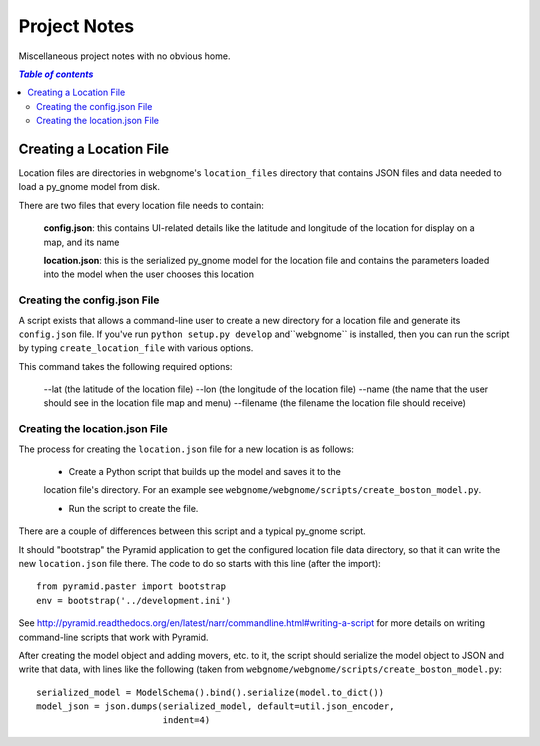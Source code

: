 Project Notes
=============

Miscellaneous project notes with no obvious home.

.. contents:: `Table of contents`
   :depth: 2


Creating a Location File
------------------------

Location files are directories in webgnome's ``location_files`` directory that
contains JSON files and data needed to load a py_gnome model from disk.

There are two files that every location file needs to contain:

    **config.json**: this contains UI-related details like the latitude and
    longitude of the location for display on a map, and its name

    **location.json**: this is the serialized py_gnome model for the location
    file and contains the parameters loaded into the model when the user chooses
    this location


Creating the config.json File
~~~~~~~~~~~~~~~~~~~~~~~~~~~~~

A script exists that allows a command-line user to create a new directory for a
location file and generate its ``config.json`` file. If you've run
``python setup.py develop`` and``webgnome`` is installed, then you can run the
script by typing ``create_location_file`` with various options.

This command takes the following required options:

    --lat (the latitude of the location file)
    --lon (the longitude of the location file)
    --name (the name that the user should see in the location file map and menu)
    --filename (the filename the location file should receive)

Creating the location.json File
~~~~~~~~~~~~~~~~~~~~~~~~~~~~~~~

The process for creating the ``location.json`` file for a new location is as follows:

    - Create a Python script that builds up the model and saves it to the
    location file's directory. For an example see
    ``webgnome/webgnome/scripts/create_boston_model.py``.

    - Run the script to create the file.

There are a couple of differences between this script and a typical py_gnome
script.

It should "bootstrap" the Pyramid application to get the configured location
file data directory, so that it can write the new ``location.json`` file there.
The code to do so starts with this line (after the import)::

    from pyramid.paster import bootstrap
    env = bootstrap('../development.ini')

See http://pyramid.readthedocs.org/en/latest/narr/commandline.html#writing-a-script
for more details on writing command-line scripts that work with Pyramid.

After creating the model object and adding movers, etc. to it, the script should
serialize the model object to JSON and write that data, with lines like the
following (taken from ``webgnome/webgnome/scripts/create_boston_model.py``::

    serialized_model = ModelSchema().bind().serialize(model.to_dict())
    model_json = json.dumps(serialized_model, default=util.json_encoder,
                            indent=4)
